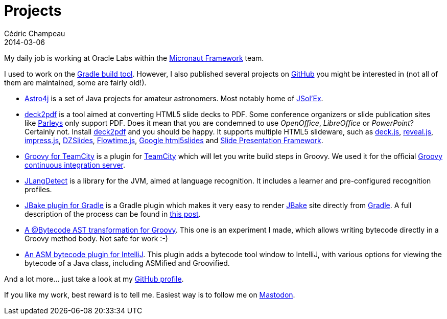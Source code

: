 = Projects
Cédric Champeau
2014-03-06
:jbake-type: page
:jbake-tags: projects, jlangdetect, deck2pdf, teamcity, jbake, groovy
:jbake-status: published

My daily job is working at Oracle Labs within the https://micronaut.io/[Micronaut Framework] team.

I used to work on the https://gradle.org[Gradle build tool]. However, I also published several projects on https://github.com/melix?tab=repositories[GitHub] you might be interested in (not all of them are maintained, some are fairly old!).

* https://github.com/melix/astro4j[Astro4j] is a set of Java projects for amateur astronomers. Most notably home of https://melix.github.io/astro4j/latest/en/jsolex.html[JSol'Ex].
* https://github.com/melix/deck2pdf[deck2pdf] is a tool aimed at converting HTML5 slide decks to PDF. Some conference organizers or slide publication sites like https://www.parleys.com/[Parleys] only support PDF. Does it mean that you are condemned to use _OpenOffice_, _LibreOffice_ or _PowerPoint_? Certainly not. Install https://github.com/melix/deck2pdf[deck2pdf] and you should be happy. It supports multiple HTML5 slideware, such as https://imakewebthings.com/deck.js/[deck.js], https://lab.hakim.se/reveal-js[reveal.js], https://bartaz.github.io/impress.js[impress.js], https://github.com/paulrouget/dzslides[DZSlides], https://flowtime-js.marcolago.com/[Flowtime.js], https://code.google.com/p/html5slides/[Google html5slides] and https://github.com/briancavalier/slides[Slide Presentation Framework].
* https://github.com/melix/teamcity-groovy-buildstep[Groovy for TeamCity] is a plugin for https://www.jetbrains.com/teamcity/[TeamCity] which will let you write build steps in Groovy. We used it for the official https://ci.groovy-lang.org?guest=1[Groovy continuous integration server].
* https://github.com/melix/jlangdetect[JLangDetect] is a library for the JVM, aimed at language recognition. It includes a learner and pre-configured recognition profiles.
* https://github.com/jbake-org/jbake-gradle-plugin[JBake plugin for Gradle] is a Gradle plugin which makes it very easy to render https://jbake.org[JBake] site directly from https://www.gradle.org[Gradle]. A full description of the process can be found in link:/blog/2014/02/hosting-jbake-github.html[this post].
* https://github.com/melix/groovy-bytecode-ast[A @Bytecode AST transformation for Groovy]. This one is an experiment I made, which allows writing bytecode directly in a Groovy method body. Not safe for work :-)
* https://github.com/melix/asm-bytecode-intellij[An ASM bytecode plugin for IntelliJ]. This plugin adds a bytecode tool window to IntelliJ, with various options for viewing the bytecode of a Java class, including ASMified and Groovified.

And a lot more... just take a look at my https://github.com/melix[GitHub profile].

If you like my work, best reward is to tell me. Easiest way is to follow me on https://mastodon.xyz/@melix[Mastodon].

